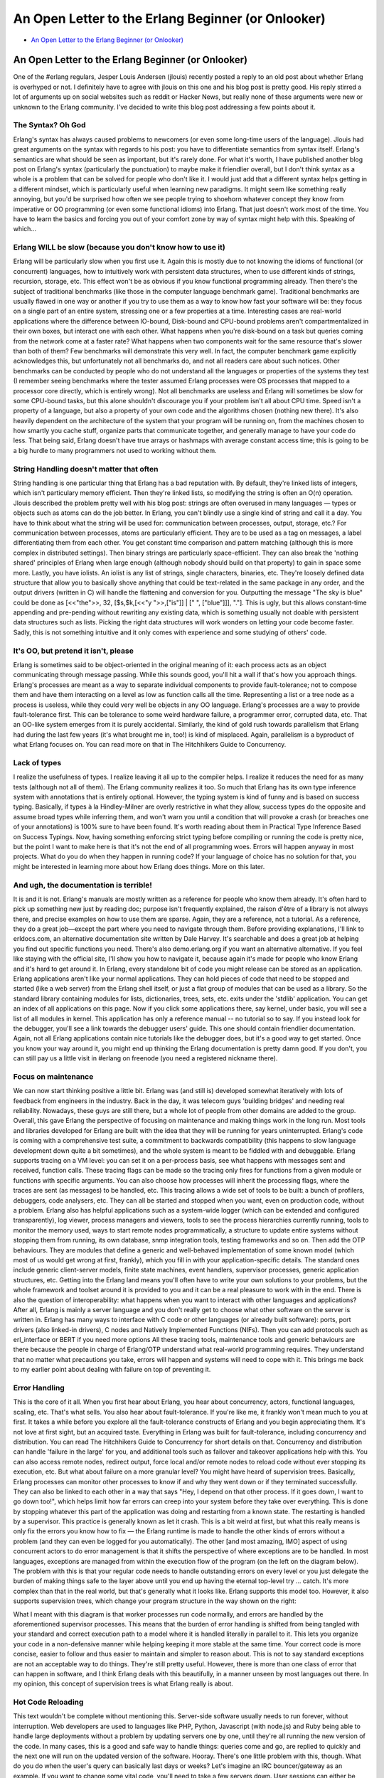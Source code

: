 .. -*- coding: utf-8 -*-

=====================================================
 An Open Letter to the Erlang Beginner (or Onlooker)
=====================================================

* `An Open Letter to the Erlang Beginner (or Onlooker) <http://ferd.ca/an-open-letter-to-the-erlang-beginner-or-onlooker.html>`_

An Open Letter to the Erlang Beginner (or Onlooker)
===================================================

One of the #erlang regulars, Jesper Louis Andersen (jlouis) recently posted a reply to an old post about whether Erlang is overhyped or not.
I definitely have to agree with jlouis on this one and his blog post is pretty good. His reply stirred a lot of arguments up on social websites such as reddit or Hacker News, but really none of these arguments were new or unknown to the Erlang community. I've decided to write this blog post addressing a few points about it.

The Syntax? Oh God
------------------

Erlang's syntax has always caused problems to newcomers (or even some long-time users of the language). Jlouis had great arguments on the syntax with regards to his post: you have to differentiate semantics from syntax itself. Erlang's semantics are what should be seen as important, but it's rarely done.
For what it's worth, I have published another blog post on Erlang's syntax (particularly the punctuation) to maybe make it friendlier overall, but I don't think syntax as a whole is a problem that can be solved for people who don't like it.
I would just add that a different syntax helps getting in a different mindset, which is particularly useful when learning new paradigms. It might seem like something really annoying, but you'd be surprised how often we see people trying to shoehorn whatever concept they know from imperative or OO programming (or even some functional idioms) into Erlang. That just doesn't work most of the time. You have to learn the basics and forcing you out of your comfort zone by way of syntax might help with this. Speaking of which...

Erlang WILL be slow (because you don't know how to use it)
----------------------------------------------------------

Erlang will be particularly slow when you first use it. Again this is mostly due to not knowing the idioms of functional (or concurrent) languages, how to intuitively work with persistent data structures, when to use different kinds of strings, recursion, storage, etc. This effect won't be as obvious if you know functional programming already.
Then there's the subject of traditional benchmarks (like those in the computer language benchmark game). Traditional benchmarks are usually flawed in one way or another if you try to use them as a way to know how fast your software will be: they focus on a single part of an entire system, stressing one or a few properties at a time. Interesting cases are real-world applications where the difference between IO-bound, Disk-bound and CPU-bound problems aren't compartmentalized in their own boxes, but interact one with each other. What happens when you're disk-bound on a task but queries coming from the network come at a faster rate? What happens when two components wait for the same resource that's slower than both of them? Few benchmarks will demonstrate this very well. In fact, the computer benchmark game explicitly acknowledges this, but unfortunately not all benchmarks do, and not all readers care about such notices. Other benchmarks can be conducted by people who do not understand all the languages or properties of the systems they test (I remember seeing benchmarks where the tester assumed Erlang processes were OS processes that mapped to a processor core directly, which is entirely wrong). Not all benchmarks are useless and Erlang will sometimes be slow for some CPU-bound tasks, but this alone shouldn't discourage you if your problem isn't all about CPU time.
Speed isn't a property of a language, but also a property of your own code and the algorithms chosen (nothing new there). It's also heavily dependent on the architecture of the system that your program will be running on, from the machines chosen to how smartly you cache stuff, organize parts that communicate together, and generally manage to have your code do less. That being said, Erlang doesn't have true arrays or hashmaps with average constant access time; this is going to be a big hurdle to many programmers not used to working without them.

String Handling doesn't matter that often
-----------------------------------------

String handling is one particular thing that Erlang has a bad reputation with. By default, they're linked lists of integers, which isn't particulary memory efficient. Then they're linked lists, so modifying the string is often an O(n) operation. Jlouis described the problem pretty well with his blog post: strings are often overused in many languages — types or objects such as atoms can do the job better.
In Erlang, you can't blindly use a single kind of string and call it a day. You have to think about what the string will be used for: communication between processes, output, storage, etc.? For communication between processes, atoms are particularly efficient. They are to be used as a tag on messages, a label differentiating them from each other. You get constant time comparison and pattern matching (although this is more complex in distributed settings). Then binary strings are particularly space-efficient. They can also break the 'nothing shared' principles of Erlang when large enough (although nobody should build on that property) to gain in space some more. Lastly, you have iolists. An iolist is any list of strings, single characters, binaries, etc. They're loosely defined data structure that allow you to basically shove anything that could be text-related in the same package in any order, and the output drivers (written in C) will handle the flattening and conversion for you. Outputting the message "The sky is blue" could be done as [<<"the">>, 32, [$s,$k,[<<"y ">>,["is"]] | [" ", ["blue"]]], "."]. This is ugly, but this allows constant-time appending and pre-pending without rewriting any existing data, which is something usually not doable with persistent data structures such as lists.
Picking the right data structures will work wonders on letting your code become faster. Sadly, this is not something intuitive and it only comes with experience and some studying of others' code.

It's OO, but pretend it isn't, please
-------------------------------------

Erlang is sometimes said to be object-oriented in the original meaning of it: each process acts as an object communicating through message passing. While this sounds good, you'll hit a wall if that's how you approach things. Erlang's processes are meant as a way to separate individual components to provide fault-tolerance; not to compose them and have them interacting on a level as low as function calls all the time. Representing a list or a tree node as a process is useless, while they could very well be objects in any OO language.
Erlang's processes are a way to provide fault-tolerance first. This can be tolerance to some weird hardware failure, a programmer error, corrupted data, etc. That an OO-like system emerges from it is purely accidental. Similarly, the kind of gold rush towards parallelism that Erlang had during the last few years (it's what brought me in, too!) is kind of misplaced. Again, parallelism is a byproduct of what Erlang focuses on. You can read more on that in The Hitchhikers Guide to Concurrency.

Lack of types
-------------

I realize the usefulness of types. I realize leaving it all up to the compiler helps. I realize it reduces the need for as many tests (although not all of them). The Erlang community realizes it too. So much that Erlang has its own type inference system with annotations that is entirely optional. However, the typing system is kind of funny and is based on success typing. Basically, if types à la Hindley-Milner are overly restrictive in what they allow, success types do the opposite and assume broad types while inferring them, and won't warn you until a condition that will provoke a crash (or breaches one of your annotations) is 100% sure to have been found. It's worth reading about them in Practical Type Inference Based on Success Typings.
Now, having something enforcing strict typing before compiling or running the code is pretty nice, but the point I want to make here is that it's not the end of all programming woes. Errors will happen anyway in most projects. What do you do when they happen in running code? If your language of choice has no solution for that, you might be interested in learning more about how Erlang does things. More on this later.

And ugh, the documentation is terrible!
---------------------------------------

It is and it is not. Erlang's manuals are mostly written as a reference for people who know them already. It's often hard to pick up something new just by reading doc; purpose isn't frequently explained, the raison d'être of a library is not always there, and precise examples on how to use them are sparse. Again, they are a reference, not a tutorial. As a reference, they do a great job—except the part where you need to navigate through them.
Before providing explanations, I'll link to erldocs.com, an alternative documentation site written by Dale Harvey. It's searchable and does a great job at helping you find out specific functions you need. There's also demo.erlang.org if you want an alternative alternative.
If you feel like staying with the official site, I'll show you how to navigate it, because again it's made for people who know Erlang and it's hard to get around it.
In Erlang, every standalone bit of code you might release can be stored as an application. Erlang applications aren't like your normal applications. They can hold pieces of code that need to be stopped and started (like a web server) from the Erlang shell itself, or just a flat group of modules that can be used as a library. So the standard library containing modules for lists, dictionaries, trees, sets, etc. exits under the 'stdlib' application. You can get an index of all applications on this page.
Now if you click some applications there, say kernel, under basic, you will see a list of all modules in kernel. This application has only a reference manual -- no tutorial so to say. If you instead look for the debugger, you'll see a link towards the debugger users' guide. This one should contain friendlier documentation. Again, not all Erlang applications contain nice tutorials like the debugger does, but it's a good way to get started. Once you know your way around it, you might end up thinking the Erlang documentation is pretty damn good. If you don't, you can still pay us a little visit in #erlang on freenode (you need a registered nickname there).

Focus on maintenance
--------------------

We can now start thinking positive a little bit. Erlang was (and still is) developed somewhat iteratively with lots of feedback from engineers in the industry. Back in the day, it was telecom guys 'building bridges' and needing real reliability. Nowadays, these guys are still there, but a whole lot of people from other domains are added to the group. Overall, this gave Erlang the perspective of focusing on maintenance and making things work in the long run.
Most tools and libraries developed for Erlang are built with the idea that they will be running for years uninterrupted. Erlang's code is coming with a comprehensive test suite, a commitment to backwards compatibility (this happens to slow language development down quite a bit sometimes), and the whole system is meant to be fiddled with and debuggable.
Erlang supports tracing on a VM level: you can set it on a per-process basis, see what happens with messages sent and received, function calls. These tracing flags can be made so the tracing only fires for functions from a given module or functions with specific arguments. You can also choose how processes will inherit the processing flags, where the traces are sent (as messages) to be handled, etc. This tracing allows a wide set of tools to be built: a bunch of profilers, debuggers, code analysers, etc. They can all be started and stopped when you want, even on production code, without a problem.
Erlang also has helpful applications such as a system-wide logger (which can be extended and configured transparently), log viewer, process managers and viewers, tools to see the process hierarchies currently running, tools to monitor the memory used, ways to start remote nodes programmatically, a structure to update entire systems without stopping them from running, its own database, snmp integration tools, testing frameworks and so on.
Then add the OTP behaviours. They are modules that define a generic and well-behaved implementation of some known model (which most of us would get wrong at first, frankly), which you fill in with your application-specific details. The standard ones include generic client-server models, finite state machines, event handlers, supervisor processes, generic application structures, etc. Getting into the Erlang land means you'll often have to write your own solutions to your problems, but the whole framework and toolset around it is provided to you and it can be a real pleasure to work with in the end.
There is also the question of interoperability: what happens when you want to interact with other languages and applications? After all, Erlang is mainly a server language and you don't really get to choose what other software on the server is written in. Erlang has many ways to interface with C code or other languages (or already built software): ports, port drivers (also linked-in drivers), C nodes and Natively Implemented Functions (NIFs). Then you can add protocols such as erl_interface or BERT if you need more options
All these tracing tools, maintenance tools and generic behaviours are there because the people in charge of Erlang/OTP understand what real-world programming requires. They understand that no matter what precautions you take, errors will happen and systems will need to cope with it. This brings me back to my earlier point about dealing with failure on top of preventing it.

Error Handling
--------------

This is the core of it all. When you first hear about Erlang, you hear about concurrency, actors, functional languages, scaling, etc. That's what sells. You also hear about fault-tolerance. If you're like me, it frankly won't mean much to you at first. It takes a while before you explore all the fault-tolerance constructs of Erlang and you begin appreciating them. It's not love at first sight, but an acquired taste.
Everything in Erlang was built for fault-tolerance, including concurrency and distribution. You can read The Hitchhikers Guide to Concurrency for short details on that. Concurrency and distribution can handle 'failure in the large' for you, and additional tools such as failover and takeover applications help with this. You can also access remote nodes, redirect output, force local and/or remote nodes to reload code without ever stopping its execution, etc. But what about failure on a more granular level?
You might have heard of supervision trees. Basically, Erlang processes can monitor other processes to know if and why they went down or if they terminated successfully. They can also be linked to each other in a way that says "Hey, I depend on that other process. If it goes down, I want to go down too!", which helps limit how far errors can creep into your system before they take over everything. This is done by stopping whatever this part of the application was doing and restarting from a known state. The restarting is handled by a supervisor. This practice is generally known as let it crash. This is a bit weird at first, but what this really means is only fix the errors you know how to fix — the Erlang runtime is made to handle the other kinds of errors without a problem (and they can even be logged for you automatically).
The other [and most amazing, IMO] aspect of using concurrent actors to do error management is that it shifts the perspective of where exceptions are to be handled. In most languages, exceptions are managed from within the execution flow of the program (on the left on the diagram below). The problem with this is that your regular code needs to handle outstanding errors on every level or you just delegate the burden of making things safe to the layer above until you end up having the eternal top-level try ... catch. It's more complex than that in the real world, but that's generally what it looks like. Erlang supports this model too. However, it also supports supervision trees, which change your program structure in the way shown on the right:

.. image:: ./img/error-path.png

What I meant with this diagram is that worker processes run code normally, and errors are handled by the aforementioned supervisor processes. This means that the burden of error handling is shifted from being tangled with your standard and correct execution path to a model where it is handled literally in parallel to it. This lets you organize your code in a non-defensive manner while helping keeping it more stable at the same time. Your correct code is more concise, easier to follow and thus easier to maintain and simpler to reason about.
This is not to say standard exceptions are not an acceptable way to do things. They're still pretty useful. However, there is more than one class of error that can happen in software, and I think Erlang deals with this beautifully, in a manner unseen by most languages out there. In my opinion, this concept of supervision trees is what Erlang really is about.

Hot Code Reloading
------------------

This text wouldn't be complete without mentioning this. Server-side software usually needs to run forever, without interruption. Web developers are used to languages like PHP, Python, Javascript (with node.js) and Ruby being able to handle large deployments without a problem by updating servers one by one, until they're all running the new version of the code. In many cases, this is a good and safe way to handle things: queries come and go, are replied to quickly and the next one will run on the updated version of the software. Hooray.
There's one little problem with this, though. What do you do when the user's query can basically last days or weeks? Let's imagine an IRC bouncer/gateway as an example. If you want to change some vital code, you'll need to take a few servers down. User sessions can either be migrated (which is painful and will require some very special code to handle) or just killed. Whatever you choose, it's either going to be painful for you or the user.
Hot code reloading done the Erlang way allows you to bypass that. You can update code without ever stopping it or losing state. It just knows that a new version of some module was loaded and switches to it automatically, without interrupting the service. In fact, this is one of the reasons why the guys from IRCCloud used Erlang: they can upgrade entire clusters without ever disconnecting anyone.

And so to actually finish this damn thing
-----------------------------------------

I love Erlang. There are many places where it is not what you need. Mostly anything where the CPU is the biggest bottleneck is something I'd think twice about before using Erlang. For other stuff, I'd give it a try. The thing is, Erlang the language is alright. There are inconsistencies here and there, records' syntax sucks (and the whole syntax as a whole according to some), working with the AST is a dirty job, etc. But it does the job and has very well defined semantics.
When I'm programming Erlang, I sometimes miss the speed of some operations, the possibility to have real arrays. I miss native hashes. I miss wide adoption and larger community support (although Erlang's community is fantastic). I miss the ability to go open up any algorithm book and not have to mentally rewrite it to work with recursion, single assignment and persistent data structures.
However, Erlang the environment is excellent. Whenever I work in another dynamic language, I miss Dialyzer. Whenever I work in any other language, I miss supervision trees. I miss the great modularity of lightweight processes. I miss the ability to easily have event-driven code, where each actor acts like a tiny daemon waiting to be called to action. I miss the concept of really distributed responsibility. I miss the excellent OTP framework. I miss pattern matching.
It's not all great, not all bad. I do hope more languages will borrow concepts from Erlang. It's not the end all be all, but it's a damn good step and it's worth giving it a serious try.
